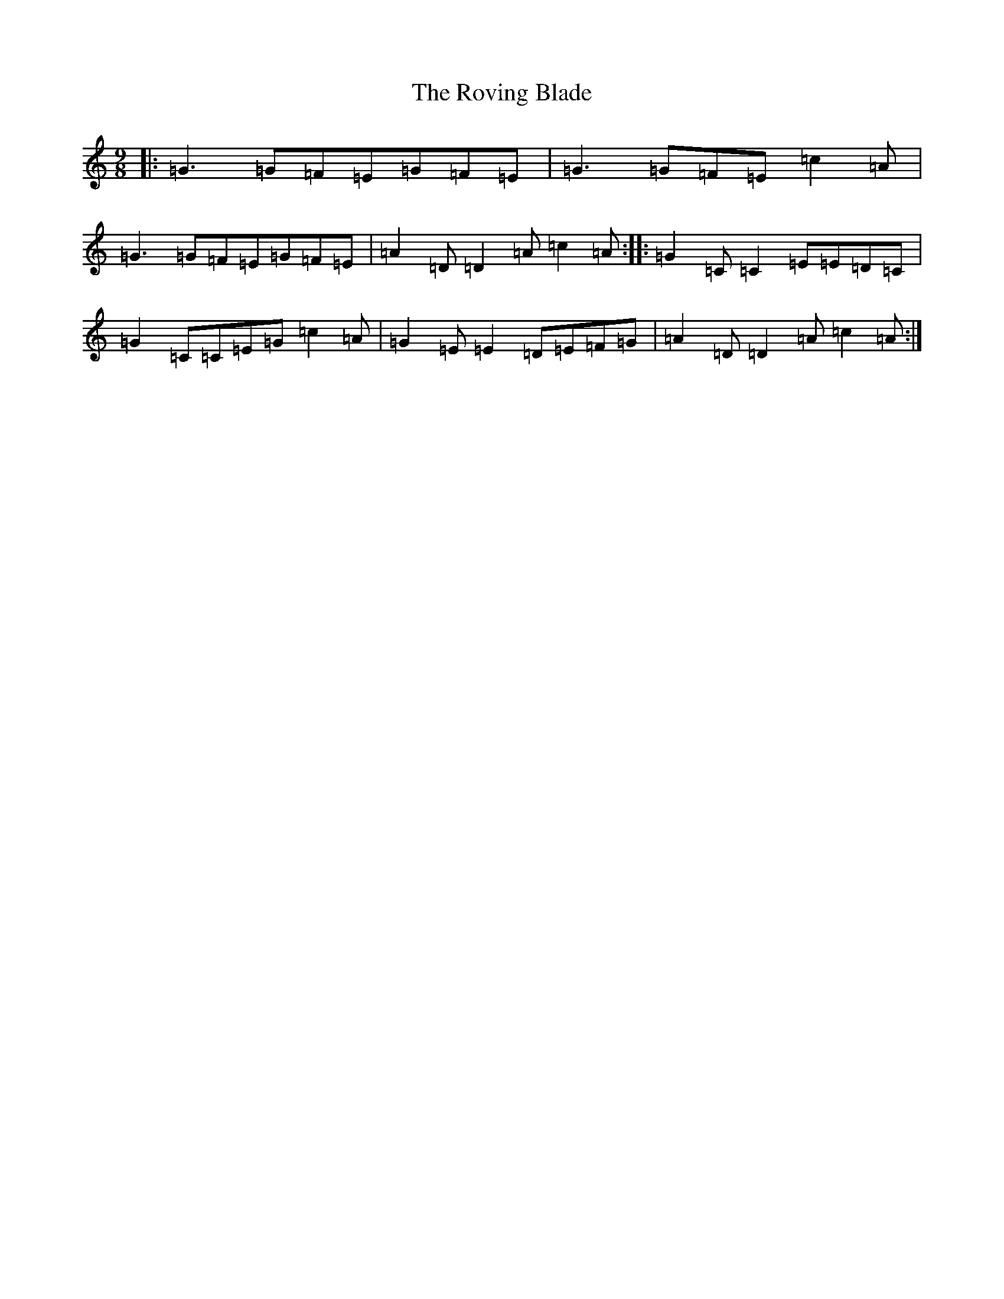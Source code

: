 X: 18630
T: Roving Blade, The
S: https://thesession.org/tunes/7815#setting19133
Z: D Major
R: slip jig
M: 9/8
L: 1/8
K: C Major
|:=G3=G=F=E=G=F=E|=G3=G=F=E=c2=A|=G3=G=F=E=G=F=E|=A2=D=D2=A=c2=A:||:=G2=C=C2=E=E=D=C|=G2=C=C=E=G=c2=A|=G2=E=E2=D=E=F=G|=A2=D=D2=A=c2=A:|